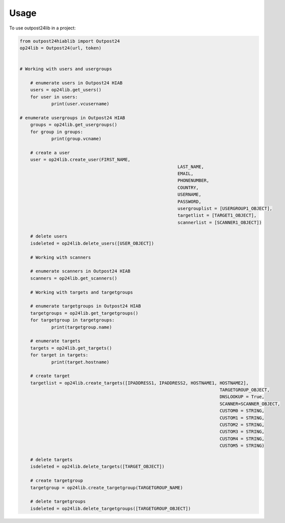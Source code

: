 =====
Usage
=====

To use outpost24lib in a project:

.. code-block:: python

    from outpost24hiablib import Outpost24
    op24lib = Outpost24(url, token)


    # Working with users and usergroups

	# enumerate users in Outpost24 HIAB
	users = op24lib.get_users()
	for user in users:
		print(user.vcusername)

    # enumerate usergroups in Outpost24 HIAB
	groups = op24lib.get_usergroups()
	for group in groups:
		print(group.vcname)
	
	# create a user
	user = op24lib.create_user(FIRST_NAME,
								LAST_NAME,
								EMAIL,
								PHONENUMBER,
								COUNTRY,
								USERNAME,
								PASSWORD,
								usergrouplist = [USERGROUP1_OBJECT],
								targetlist = [TARGET1_OBJECT],
								scannerlist = [SCANNER1_OBJECT])
	
	# delete users
	isdeleted = op24lib.delete_users([USER_OBJECT])
	
	# Working with scanners
	
	# enumerate scanners in Outpost24 HIAB
	scanners = op24lib.get_scanners()
	
	# Working with targets and targetgroups
	
	# enumerate targetgroups in Outpost24 HIAB
	targetgroups = op24lib.get_targetgroups()
	for targetgroup in targetgroups:
		print(targetgroup.name)
	
	# enumerate targets
	targets = op24lib.get_targets()
	for target in targets:
		print(target.hostname)
	
	# create target
	targetlist = op24lib.create_targets([IPADDRESS1, IPADDRESS2, HOSTNAME1, HOSTNAME2],
										TARGETGROUP_OBJECT,
										DNSLOOKUP = True,
										SCANNER=SCANNER_OBJECT,
										CUSTOM0 = STRING,
										CUSTOM1 = STRING,
										CUSTOM2 = STRING,
										CUSTOM3 = STRING,
										CUSTOM4 = STRING,
										CUSTOM5 = STRING)
										
	# delete targets
	isdeleted = op24lib.delete_targets([TARGET_OBJECT])
	
	# create targetgroup
	targetgroup = op24lib.create_targetgroup(TARGETGROUP_NAME)
	
	# delete targetgroups
	isdeleted = op24lib.delete_targetgroups([TARGETGROUP_OBJECT])
	
